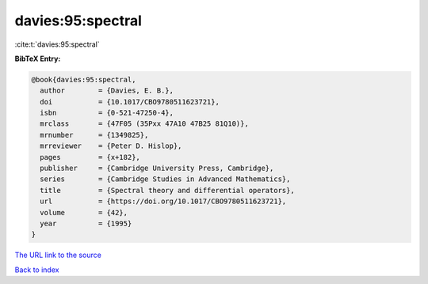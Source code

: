 davies:95:spectral
==================

:cite:t:`davies:95:spectral`

**BibTeX Entry:**

.. code-block:: bibtex

   @book{davies:95:spectral,
     author        = {Davies, E. B.},
     doi           = {10.1017/CBO9780511623721},
     isbn          = {0-521-47250-4},
     mrclass       = {47F05 (35Pxx 47A10 47B25 81Q10)},
     mrnumber      = {1349825},
     mrreviewer    = {Peter D. Hislop},
     pages         = {x+182},
     publisher     = {Cambridge University Press, Cambridge},
     series        = {Cambridge Studies in Advanced Mathematics},
     title         = {Spectral theory and differential operators},
     url           = {https://doi.org/10.1017/CBO9780511623721},
     volume        = {42},
     year          = {1995}
   }
`The URL link to the source <https://doi.org/10.1017/CBO9780511623721>`_


`Back to index <../By-Cite-Keys.html>`_
